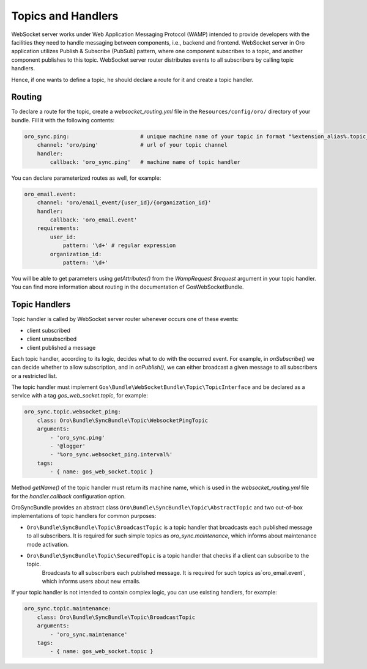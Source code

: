 Topics and Handlers
===================

WebSocket server works under Web Application Messaging Protocol (WAMP) intended to provide developers with
the facilities they need to handle messaging between components, i.e., backend and frontend. WebSocket server in Oro
application utilizes Publish & Subscribe (PubSub) pattern, where one component subscribes to a topic, and another component
publishes to this topic. WebSocket server router distributes events to all subscribers by calling topic handlers.

Hence, if one wants to define a topic, he should declare a route for it and create a topic handler.

Routing
-------

To declare a route for the topic, create a `websocket_routing.yml` file in the ``Resources/config/oro/`` directory of your bundle. Fill it with the following contents:

.. code-block:: yaml

    oro_sync.ping:                      # unique machine name of your topic in format "%extension_alias%.topic_name"
        channel: 'oro/ping'             # url of your topic channel
        handler:
            callback: 'oro_sync.ping'   # machine name of topic handler

You can declare parameterized routes as well, for example:

.. code-block:: yaml

    oro_email.event:
        channel: 'oro/email_event/{user_id}/{organization_id}'
        handler:
            callback: 'oro_email.event'
        requirements:
            user_id:
                pattern: '\d+' # regular expression
            organization_id:
                pattern: '\d+'

You will be able to get parameters using `getAttributes()` from the `WampRequest $request` argument in your topic handler.
You can find more information about routing in the documentation of GosWebSocketBundle.

Topic Handlers
--------------

Topic handler is called by WebSocket server router whenever occurs one of these events:

* client subscribed
* client unsubscribed
* client published a message

Each topic handler, according to its logic, decides what to do with the occurred event. For example, in `onSubscribe()`
we can decide whether to allow subscription, and in `onPublish()`, we can either broadcast a given message to all
subscribers or a restricted list.

The topic handler must implement ``Gos\Bundle\WebSocketBundle\Topic\TopicInterface`` and be declared as a service with a tag `gos_web_socket.topic`, for example:

.. code-block:: yaml

    oro_sync.topic.websocket_ping:
        class: Oro\Bundle\SyncBundle\Topic\WebsocketPingTopic
        arguments:
            - 'oro_sync.ping'
            - '@logger'
            - '%oro_sync.websocket_ping.interval%'
        tags:
            - { name: gos_web_socket.topic }

Method `getName()` of the topic handler must return its machine name, which is used in the `websocket_routing.yml` file for the `handler.callback` configuration option.

OroSyncBundle provides an abstract class ``Oro\Bundle\SyncBundle\Topic\AbstractTopic`` and two out-of-box implementations
of topic handlers for common purposes:

* ``Oro\Bundle\SyncBundle\Topic\BroadcastTopic`` is a topic handler that broadcasts each published message to all subscribers. It is required for such simple topics as `oro_sync.maintenance`, which informs about maintenance mode activation.

* ``Oro\Bundle\SyncBundle\Topic\SecuredTopic`` is a topic handler that checks if a client can subscribe to the topic.
    Broadcasts to all subscribers each published message. It is required for such topics as`oro_email.event`, which informs users about new emails.

If your topic handler is not intended to contain complex logic, you can use existing handlers, for example:

.. code-block:: none

    oro_sync.topic.maintenance:
        class: Oro\Bundle\SyncBundle\Topic\BroadcastTopic
        arguments:
            - 'oro_sync.maintenance'
        tags:
            - { name: gos_web_socket.topic }
